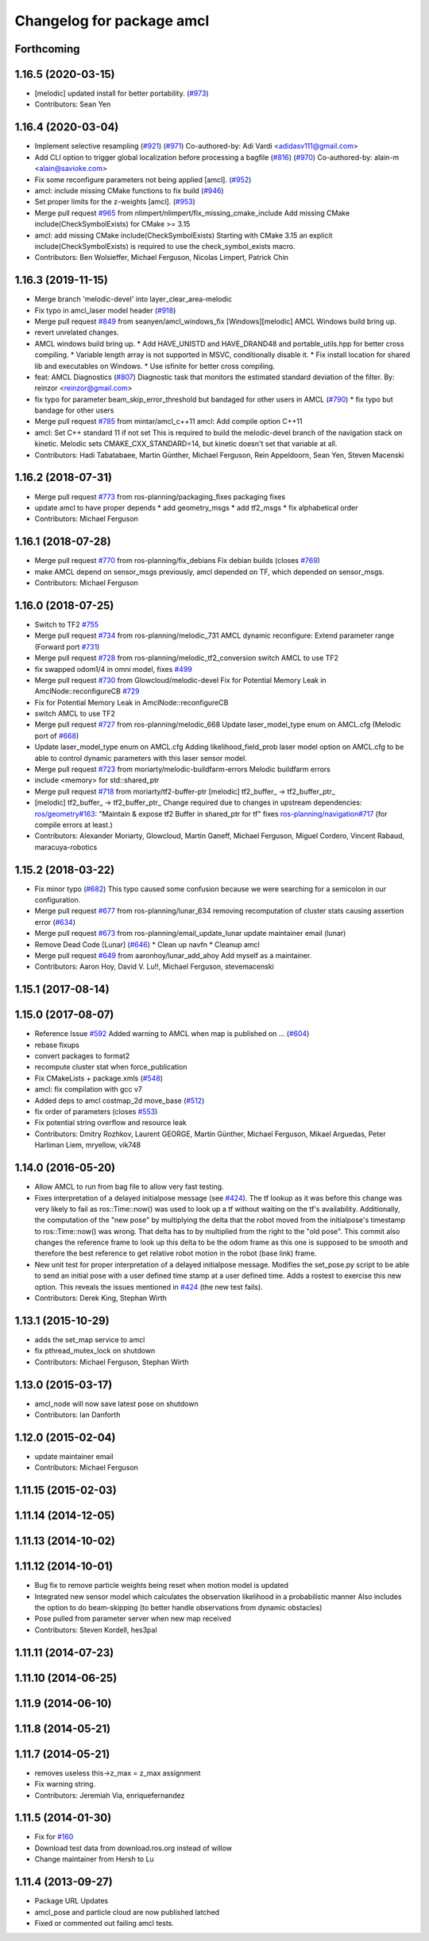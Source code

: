 ^^^^^^^^^^^^^^^^^^^^^^^^^^
Changelog for package amcl
^^^^^^^^^^^^^^^^^^^^^^^^^^

Forthcoming
-----------

1.16.5 (2020-03-15)
-------------------
* [melodic] updated install for better portability. (`#973 <https://github.com/ros-planning/navigation/issues/973>`_)
* Contributors: Sean Yen

1.16.4 (2020-03-04)
-------------------
* Implement selective resampling (`#921 <https://github.com/cobalt-robotics/navigation/issues/921>`_) (`#971 <https://github.com/cobalt-robotics/navigation/issues/971>`_)
  Co-authored-by: Adi Vardi <adidasv111@gmail.com>
* Add CLI option to trigger global localization before processing a bagfile (`#816 <https://github.com/cobalt-robotics/navigation/issues/816>`_) (`#970 <https://github.com/cobalt-robotics/navigation/issues/970>`_)
  Co-authored-by: alain-m <alain@savioke.com>
* Fix some reconfigure parameters not being applied [amcl]. (`#952 <https://github.com/cobalt-robotics/navigation/issues/952>`_)
* amcl: include missing CMake functions to fix build (`#946 <https://github.com/cobalt-robotics/navigation/issues/946>`_)
* Set proper limits for the z-weights [amcl]. (`#953 <https://github.com/cobalt-robotics/navigation/issues/953>`_)
* Merge pull request `#965 <https://github.com/cobalt-robotics/navigation/issues/965>`_ from nlimpert/nlimpert/fix_missing_cmake_include
  Add missing CMake include(CheckSymbolExists) for CMake >= 3.15
* amcl: add missing CMake include(CheckSymbolExists)
  Starting with CMake 3.15 an explicit include(CheckSymbolExists)
  is required to use the check_symbol_exists macro.
* Contributors: Ben Wolsieffer, Michael Ferguson, Nicolas Limpert, Patrick Chin

1.16.3 (2019-11-15)
-------------------
* Merge branch 'melodic-devel' into layer_clear_area-melodic
* Fix typo in amcl_laser model header (`#918 <https://github.com/ros-planning/navigation/issues/918>`_)
* Merge pull request `#849 <https://github.com/ros-planning/navigation/issues/849>`_ from seanyen/amcl_windows_fix
  [Windows][melodic] AMCL Windows build bring up.
* revert unrelated changes.
* AMCL windows build bring up.
  * Add HAVE_UNISTD and HAVE_DRAND48 and portable_utils.hpp for better cross compiling.
  * Variable length array is not supported in MSVC, conditionally disable it.
  * Fix install location for shared lib and executables on Windows.
  * Use isfinite for better cross compiling.
* feat: AMCL Diagnostics (`#807 <https://github.com/ros-planning/navigation/issues/807>`_)
  Diagnostic task that monitors the estimated standard deviation of the filter.
  By: reinzor <reinzor@gmail.com>
* fix typo for parameter beam_skip_error_threshold but bandaged for other users in AMCL (`#790 <https://github.com/ros-planning/navigation/issues/790>`_)
  * fix typo but bandage for other users
* Merge pull request `#785 <https://github.com/ros-planning/navigation/issues/785>`_ from mintar/amcl_c++11
  amcl: Add compile option C++11
* amcl: Set C++ standard 11 if not set
  This is required to build the melodic-devel branch of the navigation
  stack on kinetic. Melodic sets CMAKE_CXX_STANDARD=14, but kinetic
  doesn't set that variable at all.
* Contributors: Hadi Tabatabaee, Martin Günther, Michael Ferguson, Rein Appeldoorn, Sean Yen, Steven Macenski

1.16.2 (2018-07-31)
-------------------
* Merge pull request `#773 <https://github.com/ros-planning/navigation/issues/773>`_ from ros-planning/packaging_fixes
  packaging fixes
* update amcl to have proper depends
  * add geometry_msgs
  * add tf2_msgs
  * fix alphabetical order
* Contributors: Michael Ferguson

1.16.1 (2018-07-28)
-------------------
* Merge pull request `#770 <https://github.com/ros-planning/navigation/issues/770>`_ from ros-planning/fix_debians
  Fix debian builds (closes `#769 <https://github.com/ros-planning/navigation/issues/769>`_)
* make AMCL depend on sensor_msgs
  previously, amcl depended on TF, which depended on
  sensor_msgs.
* Contributors: Michael Ferguson

1.16.0 (2018-07-25)
-------------------
* Switch to TF2 `#755 <https://github.com/ros-planning/navigation/issues/755>`_
* Merge pull request `#734 <https://github.com/ros-planning/navigation/issues/734>`_ from ros-planning/melodic_731
  AMCL dynamic reconfigure: Extend parameter range (Forward port `#731 <https://github.com/ros-planning/navigation/issues/731>`_)
* Merge pull request `#728 <https://github.com/ros-planning/navigation/issues/728>`_ from ros-planning/melodic_tf2_conversion
  switch AMCL to use TF2
* fix swapped odom1/4 in omni model, fixes `#499 <https://github.com/ros-planning/navigation/issues/499>`_
* Merge pull request `#730 <https://github.com/ros-planning/navigation/issues/730>`_ from Glowcloud/melodic-devel
  Fix for Potential Memory Leak  in AmclNode::reconfigureCB `#729 <https://github.com/ros-planning/navigation/issues/729>`_
* Fix for Potential Memory Leak  in AmclNode::reconfigureCB
* switch AMCL to use TF2
* Merge pull request `#727 <https://github.com/ros-planning/navigation/issues/727>`_ from ros-planning/melodic_668
  Update laser_model_type enum on AMCL.cfg (Melodic port of `#668 <https://github.com/ros-planning/navigation/issues/668>`_)
* Update laser_model_type enum on AMCL.cfg
  Adding likelihood_field_prob laser model option on AMCL.cfg to be able to control dynamic parameters with this laser sensor model.
* Merge pull request `#723 <https://github.com/ros-planning/navigation/issues/723>`_ from moriarty/melodic-buildfarm-errors
  Melodic buildfarm errors
* include <memory> for std::shared_ptr
* Merge pull request `#718 <https://github.com/ros-planning/navigation/issues/718>`_ from moriarty/tf2-buffer-ptr
  [melodic] tf2_buffer\_ -> tf2_buffer_ptr\_
* [melodic] tf2_buffer\_ -> tf2_buffer_ptr\_
  Change required due to changes in upstream dependencies:
  `ros/geometry#163 <https://github.com/ros/geometry/issues/163>`_: "Maintain & expose tf2 Buffer in shared_ptr for tf"
  fixes `ros-planning/navigation#717 <https://github.com/ros-planning/navigation/issues/717>`_ (for compile errors at least.)
* Contributors: Alexander Moriarty, Glowcloud, Martin Ganeff, Michael Ferguson, Miguel Cordero, Vincent Rabaud, maracuya-robotics

1.15.2 (2018-03-22)
-------------------
* Fix minor typo (`#682 <https://github.com/ros-planning/navigation/issues/682>`_)
  This typo caused some confusion because we were searching for a semicolon in our configuration.
* Merge pull request `#677 <https://github.com/ros-planning/navigation/issues/677>`_ from ros-planning/lunar_634
  removing recomputation of cluster stats causing assertion error (`#634 <https://github.com/ros-planning/navigation/issues/634>`_)
* Merge pull request `#673 <https://github.com/ros-planning/navigation/issues/673>`_ from ros-planning/email_update_lunar
  update maintainer email (lunar)
* Remove Dead Code [Lunar] (`#646 <https://github.com/ros-planning/navigation/issues/646>`_)
  * Clean up navfn
  * Cleanup amcl
* Merge pull request `#649 <https://github.com/ros-planning/navigation/issues/649>`_ from aaronhoy/lunar_add_ahoy
  Add myself as a maintainer.
* Contributors: Aaron Hoy, David V. Lu!!, Michael Ferguson, stevemacenski

1.15.1 (2017-08-14)
-------------------

1.15.0 (2017-08-07)
-------------------
* Reference Issue `#592 <https://github.com/ros-planning/navigation/issues/592>`_ Added warning to AMCL when map is published on ... (`#604 <https://github.com/ros-planning/navigation/issues/604>`_)
* rebase fixups
* convert packages to format2
* recompute cluster stat when force_publication
* Fix CMakeLists + package.xmls (`#548 <https://github.com/ros-planning/navigation/issues/548>`_)
* amcl: fix compilation with gcc v7
* Added deps to amcl costmap_2d move_base (`#512 <https://github.com/ros-planning/navigation/issues/512>`_)
* fix order of parameters (closes `#553 <https://github.com/ros-planning/navigation/issues/553>`_)
* Fix potential string overflow and resource leak
* Contributors: Dmitry Rozhkov, Laurent GEORGE, Martin Günther, Michael Ferguson, Mikael Arguedas, Peter Harliman Liem, mryellow, vik748

1.14.0 (2016-05-20)
-------------------
* Allow AMCL to run from bag file to allow very fast testing.
* Fixes interpretation of a delayed initialpose message (see `#424 <https://github.com/ros-planning/navigation/issues/424>`_).
  The tf lookup as it was before this change was very likely to fail as
  ros::Time::now() was used to look up a tf without waiting on the tf's
  availability. Additionally, the computation of the "new pose" by
  multiplying the delta that the robot moved from the initialpose's
  timestamp to ros::Time::now() was wrong. That delta has to by multiplied
  from the right to the "old pose".
  This commit also changes the reference frame to look up this delta to be
  the odom frame as this one is supposed to be smooth and therefore the
  best reference to get relative robot motion in the robot (base link) frame.
* New unit test for proper interpretation of a delayed initialpose message.
  Modifies the set_pose.py script to be able to send an initial pose with
  a user defined time stamp at a user defined time. Adds a rostest to
  exercise this new option.
  This reveals the issues mentioned in `#424 <https://github.com/ros-planning/navigation/issues/424>`_ (the new test fails).
* Contributors: Derek King, Stephan Wirth

1.13.1 (2015-10-29)
-------------------
* adds the set_map service to amcl
* fix pthread_mutex_lock on shutdown
* Contributors: Michael Ferguson, Stephan Wirth

1.13.0 (2015-03-17)
-------------------
* amcl_node will now save latest pose on shutdown
* Contributors: Ian Danforth

1.12.0 (2015-02-04)
-------------------
* update maintainer email
* Contributors: Michael Ferguson

1.11.15 (2015-02-03)
--------------------

1.11.14 (2014-12-05)
--------------------

1.11.13 (2014-10-02)
--------------------

1.11.12 (2014-10-01)
--------------------
* Bug fix to remove particle weights being reset when motion model is updated
* Integrated new sensor model which calculates the observation likelihood in a probabilistic manner
  Also includes the option to do beam-skipping (to better handle observations from dynamic obstacles)
* Pose pulled from parameter server when new map received
* Contributors: Steven Kordell, hes3pal

1.11.11 (2014-07-23)
--------------------

1.11.10 (2014-06-25)
--------------------

1.11.9 (2014-06-10)
-------------------

1.11.8 (2014-05-21)
-------------------

1.11.7 (2014-05-21)
-------------------
* removes useless this->z_max = z_max assignment
* Fix warning string.
* Contributors: Jeremiah Via, enriquefernandez

1.11.5 (2014-01-30)
-------------------
* Fix for `#160 <https://github.com/ros-planning/navigation/issues/160>`_
* Download test data from download.ros.org instead of willow
* Change maintainer from Hersh to Lu

1.11.4 (2013-09-27)
-------------------
* Package URL Updates
* amcl_pose and particle cloud are now published latched
* Fixed or commented out failing amcl tests.

